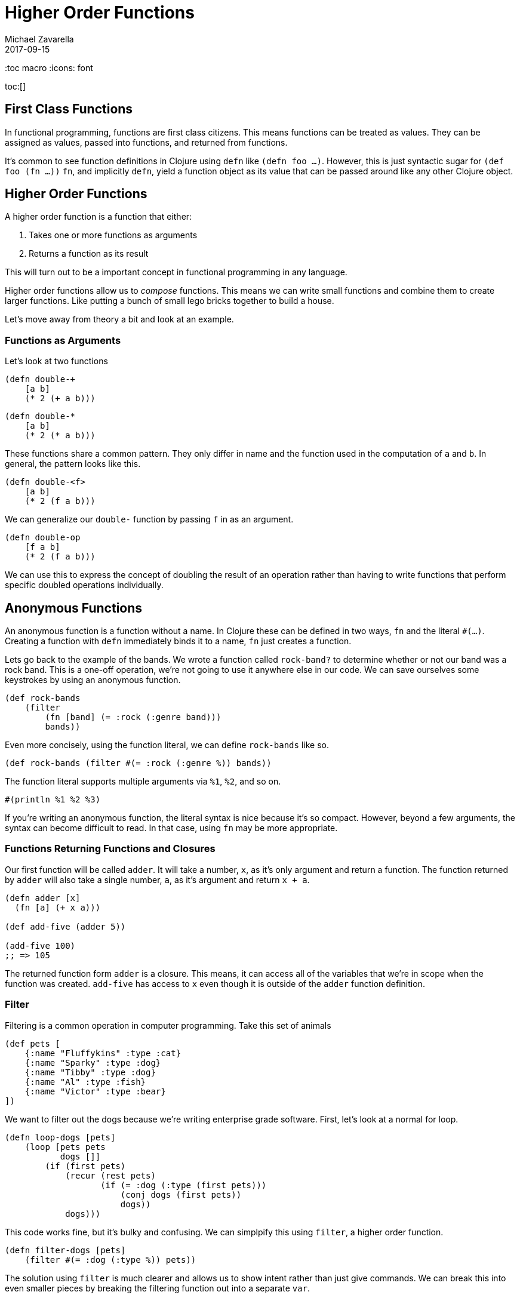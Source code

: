 = Higher Order Functions
Michael Zavarella
2017-09-15
:jbake-type: guides
:toc macro
:icons: font

ifdef::env-github,env-browser[:outfilesuffic: .adoc]

toc:[]

== First Class Functions

In functional programming, functions are first class citizens.
This means functions can be treated as values.
They can be assigned as values, passed into functions, and returned from functions.

It's common to see function definitions in Clojure using `defn` like `(defn foo ...)`.
However, this is just syntactic sugar for `(def foo (fn ...))`
`fn`, and implicitly `defn`, yield a function object as its value that can be passed around like any other Clojure object.

== Higher Order Functions

A higher order function is a function that either:

1. Takes one or more functions as arguments
2. Returns a function as its result

This will turn out to be a important concept in functional programming in any language.

Higher order functions allow us to _compose_ functions.
This means we can write small functions and combine them to create larger functions.
Like putting a bunch of small lego bricks together to build a house.

Let's move away from theory a bit and look at an example.

=== Functions as Arguments

Let's look at two functions

[source, clojure]
----
(defn double-+
    [a b]
    (* 2 (+ a b)))
----

[source, clojure]
----
(defn double-*
    [a b]
    (* 2 (* a b)))
----

These functions share a common pattern.
They only differ in name and the function used in the computation of `a` and `b`.
In general, the pattern looks like this.

[source, clojure]
----
(defn double-<f>
    [a b]
    (* 2 (f a b)))
----

We can generalize our `double-` function by passing `f` in as an argument.

[source, clojure]
----
(defn double-op
    [f a b]
    (* 2 (f a b)))
----

We can use this to express the concept of doubling the result of an operation rather than having to write functions that perform specific doubled operations individually.

== Anonymous Functions

An anonymous function is a function without a name.
In Clojure these can be defined in two ways, `fn` and the literal `#(...)`.
Creating a function with `defn` immediately binds it to a name, `fn` just creates a function.

Lets go back to the example of the bands.
We wrote a function called `rock-band?` to determine whether or not our band was a rock band.
This is a one-off operation, we're not going to use it anywhere else in our code.
We can save ourselves some keystrokes by using an anonymous function.

[source, clojure]
----
(def rock-bands
    (filter
        (fn [band] (= :rock (:genre band)))
        bands))
----

Even more concisely, using the function literal, we can define `rock-bands` like so.

[source, clojure]
----
(def rock-bands (filter #(= :rock (:genre %)) bands))
----

The function literal supports multiple arguments via `%1`, `%2`, and so on.

[source, clojure]
----
#(println %1 %2 %3)
----

If you're writing an anonymous function, the literal syntax is nice because it's so compact.
However, beyond a few arguments, the syntax can become difficult to read.
In that case, using `fn` may be more appropriate.

=== Functions Returning Functions and Closures

Our first function will be called `adder`.
It will take a number, `x`, as it's only argument and return a function.
The function returned by `adder` will also take a single number, `a`, as it's argument and return `x + a`.

[source, clojure]
----
(defn adder [x]
  (fn [a] (+ x a)))

(def add-five (adder 5))

(add-five 100)
;; => 105
----

The returned function form `adder` is a closure.
This means, it can access all of the variables that we're in scope when the function was created.
`add-five` has access to `x` even though it is outside of the `adder` function definition.

=== Filter

Filtering is a common operation in computer programming.
Take this set of animals

[source, clojure]
----
(def pets [
    {:name "Fluffykins" :type :cat}
    {:name "Sparky" :type :dog}
    {:name "Tibby" :type :dog}
    {:name "Al" :type :fish}
    {:name "Victor" :type :bear}
])
----

We want to filter out the dogs because we're writing enterprise grade software.
First, let's look at a normal for loop.

[source, clojure]
----
(defn loop-dogs [pets]
    (loop [pets pets
           dogs []]
        (if (first pets)
            (recur (rest pets)
                   (if (= :dog (:type (first pets)))
                       (conj dogs (first pets))
                       dogs))
            dogs)))
----

This code works fine, but it's bulky and confusing.
We can simplpify this using `filter`, a higher order function.

[source, clojure]
----
(defn filter-dogs [pets]
    (filter #(= :dog (:type %)) pets))
----

The solution using `filter` is much clearer and allows us to show intent rather than just give commands.
We can break this into even smaller pieces by breaking the filtering function out into a separate `var`.

[source, clojure]
----
(defn dog? [pet] (= :dog (:type pet)))

(defn filter-dogs [pets] (filter dog? pets))
----

